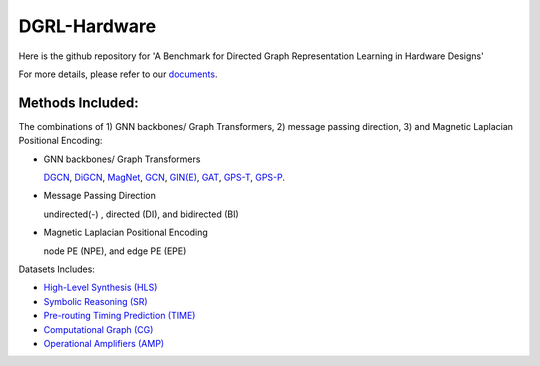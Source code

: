 DGRL-Hardware
===========================================================================

.. image:: docs/source/fig/toolbox.png

Here is the github repository for 'A Benchmark for Directed Graph Representation Learning in Hardware Designs'

For more details, please refer to our `documents <https://benchmark-for-dgrl-in-hardwares.readthedocs.io/en/latest/>`_.



Methods Included:
--------------------

The combinations of 1) GNN backbones/ Graph Transformers, 2) message passing direction, 3) and Magnetic Laplacian Positional Encoding:

- GNN backbones/ Graph Transformers

  `DGCN <https://arxiv.org/abs/2004.13970>`_, `DiGCN <https://proceedings.neurips.cc/paper/2020/hash/cffb6e2288a630c2a787a64ccc67097c-Abstract.html>`_, `MagNet <https://arxiv.org/abs/2102.11391>`_, `GCN <https://arxiv.org/abs/1609.02907>`_, `GIN(E) <https://arxiv.org/abs/1810.00826>`_, `GAT <https://arxiv.org/abs/1710.10903>`_, `GPS-T <https://arxiv.org/abs/2205.12454>`_, `GPS-P <https://arxiv.org/abs/2009.14794>`_.



- Message Passing Direction

  undirected(-) , directed (DI), and bidirected (BI)

- Magnetic Laplacian Positional Encoding

  node PE (NPE), and edge PE (EPE)


Datasets Includes:


- `High-Level Synthesis (HLS) <https://arxiv.org/abs/2201.06848>`_


- `Symbolic Reasoning (SR) <https://arxiv.org/abs/2303.08256>`_


- `Pre-routing Timing Prediction (TIME) <https://dl.acm.org/doi/abs/10.1145/3489517.3530597>`_


- `Computational Graph (CG) <https://dl.acm.org/doi/10.1145/3458864.3467882>`_


- `Operational Amplifiers (AMP) <https://arxiv.org/abs/2308.16406>`_




